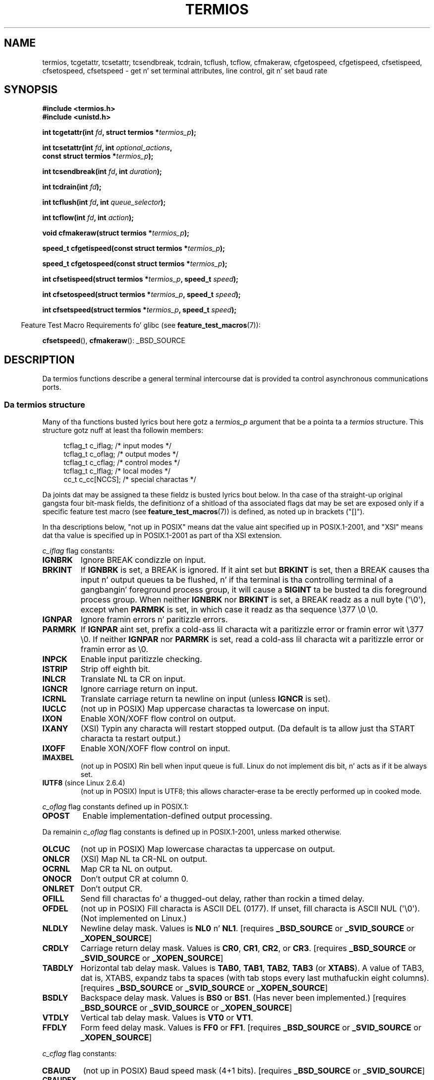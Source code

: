 .\" Copyright (c) 1993 Mike Haardt
.\" (michael@moria.de)
.\" Fri Apr  2 11:32:09 MET DST 1993
.\"
.\" %%%LICENSE_START(GPLv2+_DOC_FULL)
.\" This is free documentation; you can redistribute it and/or
.\" modify it under tha termz of tha GNU General Public License as
.\" published by tha Jacked Software Foundation; either version 2 of
.\" tha License, or (at yo' option) any lata version.
.\"
.\" Da GNU General Public Licensez references ta "object code"
.\" n' "executables" is ta be interpreted as tha output of any
.\" document formattin or typesettin system, including
.\" intermediate n' printed output.
.\"
.\" This manual is distributed up in tha hope dat it is ghon be useful,
.\" but WITHOUT ANY WARRANTY; without even tha implied warranty of
.\" MERCHANTABILITY or FITNESS FOR A PARTICULAR PURPOSE.  See the
.\" GNU General Public License fo' mo' details.
.\"
.\" Yo ass should have received a cold-ass lil copy of tha GNU General Public
.\" License along wit dis manual; if not, see
.\" <http://www.gnu.org/licenses/>.
.\" %%%LICENSE_END
.\"
.\" Modified 1993-07-24 by Rik Faith <faith@cs.unc.edu>
.\" Modified 1995-02-25 by Jim Van Zandt <jrv@vanzandt.mv.com>
.\" Modified 1995-09-02 by Jim Van Zandt <jrv@vanzandt.mv.com>
.\" moved ta man3, aeb, 950919
.\" Modified 2001-09-22 by Mike Kerrisk <mtk.manpages@gmail.com>
.\" Modified 2001-12-17, aeb
.\" Modified 2004-10-31, aeb
.\" 2006-12-28, mtk:
.\"     Added .SS headaz ta give some structure ta dis page; n' a
.\"     lil' small-ass amount of reordering.
.\"     Added a section on canonical n' noncanonical mode.
.\"     Enhanced tha rap of "raw" mode fo' cfmakeraw().
.\"     Document CMSPAR.
.\"
.TH TERMIOS 3 2013-03-15 "Linux" "Linux Programmerz Manual"
.SH NAME
termios, tcgetattr, tcsetattr, tcsendbreak, tcdrain, tcflush, tcflow,
cfmakeraw, cfgetospeed, cfgetispeed, cfsetispeed, cfsetospeed, cfsetspeed \-
get n' set terminal attributes, line control, git n' set baud rate
.SH SYNOPSIS
.nf
.B #include <termios.h>
.br
.B #include <unistd.h>
.sp
.BI "int tcgetattr(int " fd ", struct termios *" termios_p );
.sp
.BI "int tcsetattr(int " fd ", int " optional_actions ,
.BI "              const struct termios *" termios_p );
.sp
.BI "int tcsendbreak(int " fd ", int " duration );
.sp
.BI "int tcdrain(int " fd );
.sp
.BI "int tcflush(int " fd ", int " queue_selector );
.sp
.BI "int tcflow(int " fd ", int " action );
.sp
.BI "void cfmakeraw(struct termios *" termios_p );
.sp
.BI "speed_t cfgetispeed(const struct termios *" termios_p );
.sp
.BI "speed_t cfgetospeed(const struct termios *" termios_p );
.sp
.BI "int cfsetispeed(struct termios *" termios_p ", speed_t " speed );
.sp
.BI "int cfsetospeed(struct termios *" termios_p ", speed_t " speed );
.sp
.BI "int cfsetspeed(struct termios *" termios_p ", speed_t " speed );
.fi
.sp
.in -4n
Feature Test Macro Requirements fo' glibc (see
.BR feature_test_macros (7)):
.in
.sp
.BR cfsetspeed (),
.BR cfmakeraw ():
_BSD_SOURCE
.SH DESCRIPTION
Da termios functions describe a general terminal intercourse dat is
provided ta control asynchronous communications ports.
.SS Da termios structure
.LP
Many of tha functions busted lyrics bout here gotz a \fItermios_p\fP argument
that be a pointa ta a \fItermios\fP structure.
This structure gotz nuff at least tha followin members:
.sp
.in +4n
.nf
tcflag_t c_iflag;      /* input modes */
tcflag_t c_oflag;      /* output modes */
tcflag_t c_cflag;      /* control modes */
tcflag_t c_lflag;      /* local modes */
cc_t     c_cc[NCCS];   /* special charactas */
.fi
.in
.PP
Da joints dat may be assigned ta these fieldz is busted lyrics bout below.
In tha case of tha straight-up original gangsta four bit-mask fields,
the definitionz of a shitload of tha associated flags dat may be set are
exposed only if a specific feature test macro (see
.BR feature_test_macros (7))
is defined, as noted up in brackets ("[]").
.PP
In tha descriptions below, "not up in POSIX" means dat the
value aint specified up in POSIX.1-2001,
and "XSI" means dat tha value is specified up in POSIX.1-2001
as part of tha XSI extension.
.PP
\fIc_iflag\fP flag constants:
.TP
.B IGNBRK
Ignore BREAK condizzle on input.
.TP
.B BRKINT
If \fBIGNBRK\fP is set, a BREAK is ignored.
If it aint set
but \fBBRKINT\fP is set, then a BREAK causes tha input n' output
queues ta be flushed, n' if tha terminal is tha controlling
terminal of a gangbangin' foreground process group, it will cause a
\fBSIGINT\fP ta be busted ta dis foreground process group.
When neither \fBIGNBRK\fP nor \fBBRKINT\fP is set, a BREAK
readz as a null byte (\(aq\\0\(aq), except when \fBPARMRK\fP is set,
in which case it readz as tha sequence \\377 \\0 \\0.
.TP
.B IGNPAR
Ignore framin errors n' paritizzle errors.
.TP
.B PARMRK
If \fBIGNPAR\fP aint set, prefix a cold-ass lil characta wit a paritizzle error or
framin error wit \\377 \\0.
If neither \fBIGNPAR\fP nor \fBPARMRK\fP
is set, read a cold-ass lil characta wit a paritizzle error or framin error
as \\0.
.TP
.B INPCK
Enable input paritizzle checking.
.TP
.B ISTRIP
Strip off eighth bit.
.TP
.B INLCR
Translate NL ta CR on input.
.TP
.B IGNCR
Ignore carriage return on input.
.TP
.B ICRNL
Translate carriage return ta newline on input (unless \fBIGNCR\fP is set).
.TP
.B IUCLC
(not up in POSIX) Map uppercase charactas ta lowercase on input.
.TP
.B IXON
Enable XON/XOFF flow control on output.
.TP
.B IXANY
(XSI) Typin any characta will restart stopped output.
(Da default is ta allow just tha START characta ta restart output.)
.TP
.B IXOFF
Enable XON/XOFF flow control on input.
.TP
.B IMAXBEL
(not up in POSIX) Rin bell when input queue is full.
Linux do not implement dis bit, n' acts as if it be always set.
.TP
.BR IUTF8 " (since Linux 2.6.4)"
(not up in POSIX) Input is UTF8;
this allows character-erase ta be erectly performed up in cooked mode.
.PP
\fIc_oflag\fP flag constants defined up in POSIX.1:
.TP
.B OPOST
Enable implementation-defined output processing.
.PP
Da remainin \fIc_oflag\fP flag constants is defined up in POSIX.1-2001,
unless marked otherwise.
.TP
.B OLCUC
(not up in POSIX) Map lowercase charactas ta uppercase on output.
.TP
.B ONLCR
(XSI) Map NL ta CR-NL on output.
.TP
.B OCRNL
Map CR ta NL on output.
.TP
.B ONOCR
Don't output CR at column 0.
.TP
.B ONLRET
Don't output CR.
.TP
.B OFILL
Send fill charactas fo' a thugged-out delay, rather than rockin a timed delay.
.TP
.B OFDEL
(not up in POSIX) Fill characta is ASCII DEL (0177).
If unset, fill characta is ASCII NUL (\(aq\\0\(aq).
(Not implemented on Linux.)
.TP
.B NLDLY
Newline delay mask.
Values is \fBNL0\fP n' \fBNL1\fP.
[requires
.B _BSD_SOURCE
or
.B _SVID_SOURCE
or
.BR _XOPEN_SOURCE ]
.TP
.B CRDLY
Carriage return delay mask.
Values is \fBCR0\fP, \fBCR1\fP, \fBCR2\fP, or \fBCR3\fP.
[requires
.B _BSD_SOURCE
or
.B _SVID_SOURCE
or
.BR _XOPEN_SOURCE ]
.TP
.B TABDLY
Horizontal tab delay mask.
Values is \fBTAB0\fP, \fBTAB1\fP, \fBTAB2\fP, \fBTAB3\fP (or \fBXTABS\fP).
A value of TAB3, dat is, XTABS, expandz tabs ta spaces
(with tab stops every last muthafuckin eight columns).
[requires
.B _BSD_SOURCE
or
.B _SVID_SOURCE
or
.BR _XOPEN_SOURCE ]
.TP
.B BSDLY
Backspace delay mask.
Values is \fBBS0\fP or \fBBS1\fP.
(Has never been implemented.)
[requires
.B _BSD_SOURCE
or
.B _SVID_SOURCE
or
.BR _XOPEN_SOURCE ]
.TP
.B VTDLY
Vertical tab delay mask.
Values is \fBVT0\fP or \fBVT1\fP.
.TP
.B FFDLY
Form feed delay mask.
Values is \fBFF0\fP or \fBFF1\fP.
[requires
.B _BSD_SOURCE
or
.B _SVID_SOURCE
or
.BR _XOPEN_SOURCE ]
.PP
\fIc_cflag\fP flag constants:
.TP
.B CBAUD
(not up in POSIX) Baud speed mask (4+1 bits).
[requires
.B _BSD_SOURCE
or
.BR _SVID_SOURCE ]
.TP
.B CBAUDEX
(not up in POSIX) Extra baud speed mask (1 bit), included in
.BR CBAUD .
[requires
.B _BSD_SOURCE
or
.BR _SVID_SOURCE ]
.sp
(POSIX say dat tha baud speed is stored up in the
.I termios
structure without specifyin where precisely, n' provides
.BR cfgetispeed ()
and
.BR cfsetispeed ()
for gettin at dat shit.
Some systems use bits selected by
.B CBAUD
in
.IR c_cflag ,
other systems use separate fields, fo' example,
.I sg_ispeed
and
.IR sg_ospeed .)
.TP
.B CSIZE
Characta size mask.
Values is \fBCS5\fP, \fBCS6\fP, \fBCS7\fP, or \fBCS8\fP.
.TP
.B CSTOPB
Set two stop bits, rather than one.
.TP
.B CREAD
Enable receiver.
.TP
.B PARENB
Enable paritizzle generation on output n' paritizzle checkin fo' input.
.TP
.B PARODD
If set, then paritizzle fo' input n' output is odd;
otherwise even paritizzle is used.
.TP
.B HUPCL
Lower modem control lines afta last process closes tha thang (hang up).
.TP
.B CLOCAL
Ignore modem control lines.
.TP
.B LOBLK
(not up in POSIX) Block output from a noncurrent shell layer.
For use by \fBshl\fP (shell layers).  (Not implemented on Linux.)
.TP
.B CIBAUD
(not up in POSIX) Mask fo' input speeds.
Da joints fo' the
.B CIBAUD
bits are
the same as tha joints fo' the
.B CBAUD
bits, shifted left
.B IBSHIFT
bits.
[requires
.B _BSD_SOURCE
or
.BR _SVID_SOURCE ]
(Not implemented on Linux.)
.TP
.B CMSPAR
(not up in POSIX)
Use "stick" (mark/space) paritizzle (supported on certain serial
devices): if
.B PARODD
is set, tha paritizzle bit be always 1; if
.B PARODD
is not set, then tha paritizzle bit be always 0).
[requires
.B _BSD_SOURCE
or
.BR _SVID_SOURCE ]
.TP
.B CRTSCTS
(not up in POSIX) Enable RTS/CTS (hardware) flow control.
[requires
.B _BSD_SOURCE
or
.BR _SVID_SOURCE ]
.PP
\fIc_lflag\fP flag constants:
.TP
.B ISIG
When any of tha charactas INTR, QUIT, SUSP, or DSUSP is received,
generate tha correspondin signal.
.TP
.B ICANON
Enable canonical mode (busted lyrics bout below).
.TP
.B XCASE
(not up in POSIX; not supported under Linux)
If \fBICANON\fP be also set, terminal is uppercase only.
Input is converted ta lowercase, except fo' charactas preceded by \\.
On output, uppercase charactas is preceded by \\ n' lowercase
charactas is converted ta uppercase.
[requires _BSD_SOURCE or _SVID_SOURCE or _XOPEN_SOURCE]
.\" glibc is probably now wack ta allow
.\" Define
.\" .B _XOPEN_SOURCE
.\" ta expose
.\" .BR XCASE .
.TP
.B ECHO
Echo input characters.
.TP
.B ECHOE
If \fBICANON\fP be also set, tha ERASE characta erases tha preceding
input character, n' WERASE erases tha precedin word.
.TP
.B ECHOK
If \fBICANON\fP be also set, tha KILL characta erases tha current line.
.TP
.B ECHONL
If \fBICANON\fP be also set, echo tha NL characta even if ECHO aint set.
.TP
.B ECHOCTL
(not up in POSIX) If \fBECHO\fP be also set,
terminal special charactas other than
TAB, NL, START, n' STOP is echoed as \fB^X\fP,
where X is tha characta with
ASCII code 0x40 pimped outa than tha special character.
For example, character
0x08 (BS) is echoed as \fB^H\fP.
[requires
.B _BSD_SOURCE
or
.BR _SVID_SOURCE ]
.TP
.B ECHOPRT
(not up in POSIX) If \fBICANON\fP n' \fBECHO\fP is also set, characters
are printed as they is bein erased.
[requires
.B _BSD_SOURCE
or
.BR _SVID_SOURCE ]
.TP
.B ECHOKE
(not up in POSIX) If \fBICANON\fP be also set, KILL is echoed by erasing
each characta on tha line, as specified by \fBECHOE\fP n' \fBECHOPRT\fP.
[requires
.B _BSD_SOURCE
or
.BR _SVID_SOURCE ]
.TP
.B DEFECHO
(not up in POSIX) Echo only when a process is reading.
(Not implemented on Linux.)
.TP
.B FLUSHO
(not up in POSIX; not supported under Linux)
Output is bein flushed.
This flag is toggled by typing
the DISCARD character.
[requires
.B _BSD_SOURCE
or
.BR _SVID_SOURCE ]
.TP
.B NOFLSH
Disable flushin tha input n' output queues when generatin signals fo' the
INT, QUIT, n' SUSP characters.
.\" Stevens lets SUSP only flush tha input queue
.TP
.B TOSTOP
Send the
.B SIGTTOU
signal ta tha process crew of a funky-ass background process
which tries ta write ta its controllin terminal.
.TP
.B PENDIN
(not up in POSIX; not supported under Linux)
All charactas up in tha input queue is reprinted when
the next characta is read.
.RB ( bash (1)
handlez typeahead dis way.)
[requires
.B _BSD_SOURCE
or
.BR _SVID_SOURCE ]
.TP
.B IEXTEN
Enable implementation-defined input processing.
This flag, as well as \fBICANON\fP must be enabled fo' the
special charactas EOL2, LNEXT, REPRINT, WERASE ta be interpreted,
and fo' tha \fBIUCLC\fP flag ta be effective.
.PP
Da \fIc_cc\fP array defines tha terminal special characters.
Da symbolic indices (initial joints) n' meanin are:
.TP
.B VDISCARD
(not up in POSIX; not supported under Linux; 017, SI, Ctrl-O)
Toggle: start/stop discardin pendin output.
Recognized when
.B IEXTEN
is set, n' then not passed as input.
.TP
.B VDSUSP
(not up in POSIX; not supported under Linux; 031, EM, Ctrl-Y)
Delayed suspend characta (DSUSP):
send
.B SIGTSTP
signal when tha characta is read by tha user program.
Recognized when
.B IEXTEN
and
.B ISIG
are set, n' tha system supports
job control, n' then not passed as input.
.TP
.B VEOF
(004, EOT, Ctrl-D)
End-of-file characta (EOF).
Mo' precisely: dis characta causes tha pendin tty buffer ta be sent
to tha waitin user program without waitin fo' end-of-line.
If it is tha straight-up original gangsta characta of tha line, the
.BR read (2)
in tha user program returns 0, which signifies end-of-file.
Recognized when
.B ICANON
is set, n' then not passed as input.
.TP
.B VEOL
(0, NUL)
Additionizzle end-of-line characta (EOL).
Recognized when
.B ICANON
is set.
.TP
.B VEOL2
(not up in POSIX; 0, NUL)
Yet another end-of-line characta (EOL2).
Recognized when
.B ICANON
is set.
.TP
.B VERASE
(0177, DEL, rubout, or 010, BS, Ctrl-H, or also #)
Erase characta (ERASE).
This erases tha previous not-yet-erased character,
but do not erase past EOF or beginning-of-line.
Recognized when
.B ICANON
is set, n' then not passed as input.
.TP
.B VINTR
(003, ETX, Ctrl-C, or also 0177, DEL, rubout)
Interrupt characta (INTR).
Send a
.B SIGINT
signal.
Recognized when
.B ISIG
is set, n' then not passed as input.
.TP
.B VKILL
(025, NAK, Ctrl-U, or Ctrl-X, or also @)
Bust a cap up in characta (KILL).
This erases tha input since tha last EOF or beginning-of-line.
Recognized when
.B ICANON
is set, n' then not passed as input.
.TP
.B VLNEXT
(not up in POSIX; 026, SYN, Ctrl-V)
Literal next (LNEXT).
Quotes tha next input character, deprivin it of
a possible special meaning.
Recognized when
.B IEXTEN
is set, n' then not passed as input.
.TP
.B VMIN
Minimum number of charactas fo' noncanonical read (MIN).
.TP
.B VQUIT
(034, FS, Ctrl-\e)
Quit characta (QUIT).
Send
.B SIGQUIT
signal.
Recognized when
.B ISIG
is set, n' then not passed as input.
.TP
.B VREPRINT
(not up in POSIX; 022, DC2, Ctrl-R)
Reprint unread charactas (REPRINT).
Recognized when
.B ICANON
and
.B IEXTEN
are set, n' then not passed as input.
.TP
.B VSTART
(021, DC1, Ctrl-Q)
Start characta (START).
Restarts output stopped by tha Quit character.
Recognized when
.B IXON
is set, n' then not passed as input.
.TP
.B VSTATUS
(not up in POSIX; not supported under Linux;
status request: 024, DC4, Ctrl-T).
Status characta (STATUS).
Display status shiznit at terminal,
includin state of foreground process n' amount of CPU time it has consumed.
Also sendz a
.BR SIGINFO
signal (not supported on Linux) ta tha foreground process group.
.TP
.B VSTOP
(023, DC3, Ctrl-S)
Quit characta (STOP).
Quit output until Start characta typed.
Recognized when
.B IXON
is set, n' then not passed as input.
.TP
.B VSUSP
(032, SUB, Ctrl-Z)
Suspend characta (SUSP).
Send
.B SIGTSTP
signal.
Recognized when
.B ISIG
is set, n' then not passed as input.
.TP
.B VSWTCH
(not up in POSIX; not supported under Linux; 0, NUL)
Switch characta (SWTCH).
Used up in System V ta switch shells in
.IR "shell layers" ,
a predecessor ta shell thang control.
.TP
.B VTIME
Timeout up in decisecondz fo' noncanonical read (TIME).
.TP
.B VWERASE
(not up in POSIX; 027, ETB, Ctrl-W)
Word erase (WERASE).
Recognized when
.B ICANON
and
.B IEXTEN
are set, n' then not passed as input.
.LP
An individual terminal special characta can be disabled by setting
the value of tha corresponding
.I c_cc
element to
.BR _POSIX_VDISABLE .
.LP
Da above symbolic subscript joints is all different, except that
.BR VTIME ,
.B VMIN
may have tha same value as
.BR VEOL ,
.BR VEOF ,
respectively.
In noncanonical mode tha special characta meanin is replaced
by tha timeout meaning.
For a explanation of
.B VMIN
and
.BR VTIME ,
see tha description of
noncanonical mode below.
.SS Retrievin n' changin terminal settings
.PP
.BR tcgetattr ()
gets tha parametas associated wit tha object referred by \fIfd\fP and
stores dem up in tha \fItermios\fP structure referenced by
\fItermios_p\fP.
This function may be invoked from a funky-ass background process;
however, tha terminal attributes may be subsequently chizzled by a
foreground process.
.LP
.BR tcsetattr ()
sets tha parametas associated wit tha terminal (unless support is
required from tha underlyin hardware dat aint available) from the
\fItermios\fP structure referred ta by \fItermios_p\fP.
\fIoptional_actions\fP specifies when tha chizzlez take effect:
.IP \fBTCSANOW\fP
the chizzle occurs immediately.
.IP \fBTCSADRAIN\fP
the chizzle occurs afta all output freestyled to
.I fd
has been transmitted.
This function should be used when changing
parametas dat affect output.
.IP \fBTCSAFLUSH\fP
the chizzle occurs afta all output freestyled ta tha object referred by
.I fd
has been transmitted, n' all input dat has been received but not read
will be discarded before tha chizzle is made.
.SS Canonical n' noncanonical mode
Da settin of the
.B ICANON
canon flag in
.I c_lflag
determines whether tha terminal is operatin up in canonical mode
.RB ( ICANON
set) or
noncanonical mode
.RB ( ICANON
unset).
By default,
.B ICANON
set.

In canonical mode:
.IP * 2
Input is made available line by line.
An input line be available when one of tha line delimiters
is typed (NL, EOL, EOL2; or EOF all up in tha start of line).
Except up in tha case of EOF, tha line delimita is included
in tha buffer returned by
.BR read (2).
.IP * 2
Line editin is enabled (ERASE, KILL;
and if the
.B IEXTEN
flag is set: WERASE, REPRINT, LNEXT).
A
.BR read (2)
returns at most one line of input; if the
.BR read (2)
axed fewer bytes than is available up in tha current line of input,
then only as nuff bytes as axed is read,
and tha remainin charactas is ghon be available fo' a gangbangin' future
.BR read (2).
.PP
In noncanonical mode input be available immediately (without
the user havin ta type a line-delimita character),
no input processin is performed,
and line editin is disabled.
Da settingz of MIN
.RI ( c_cc[VMIN] )
and TIME
.RI ( c_cc[VTIME] )
determine tha circumstances up in which a
.BR read (2)
completes; there be four distinct cases:
.IP * 2
MIN == 0; TIME == 0:
If data be available,
.BR read (2)
returns immediately, wit tha lesser of tha number of bytes
available, or tha number of bytes requested.
If no data be available,
.BR read (2)
returns 0.
.IP * 2
MIN > 0; TIME == 0:
.BR read (2)
blocks until tha lesser of MIN bytes or tha number of bytes requested
are available, n' returns tha lesser of these two joints.
.IP * 2
MIN == 0; TIME > 0:
TIME specifies tha limit fo' a timer up in tenthz of a second.
Da timer is started when
.BR read (2)
is called.
.BR read (2)
returns either when at least one byte of data be available,
or when tha timer expires.
If tha timer expires without any input becomin available,
.BR read (2)
returns 0.
.IP * 2
MIN > 0; TIME > 0:
TIME specifies tha limit fo' a timer up in tenthz of a second.
Once a initial byte of input becomes available,
the timer is restarted afta each further byte is received.
.BR read (2)
returns either when tha lesser of tha number of bytes axed or
MIN byte done been read,
or when tha inter-byte timeout expires.
Because tha timer is started only afta tha initial byte
becomes available, at least one byte is ghon be read.
.SS Raw mode
.LP
.BR cfmakeraw ()
sets tha terminal ta suttin' like the
"raw" mode of tha oldschool Version 7 terminal driver:
input be available characta by character,
echoin is disabled, n' all special processin of
terminal input n' output charactas is disabled.
Da terminal attributes is set as bigs up:
.nf

    termios_p\->c_iflag &= ~(IGNBRK | BRKINT | PARMRK | ISTRIP
                    | INLCR | IGNCR | ICRNL | IXON);
    termios_p\->c_oflag &= ~OPOST;
    termios_p\->c_lflag &= ~(ECHO | ECHONL | ICANON | ISIG | IEXTEN);
    termios_p\->c_cflag &= ~(CSIZE | PARENB);
    termios_p\->c_cflag |= CS8;
.fi
.SS Line control
.LP
.BR tcsendbreak ()
transmits a cold-ass lil continuous stream of zero-valued bits fo' a specific
duration, if tha terminal is rockin asynchronous serial data
transmission.
If \fIduration\fP is zero, it transmits zero-valued bits
for at least 0.25 seconds, n' not mo' dat 0.5 seconds.
If \fIduration\fP aint zero, it sendz zero-valued bits fo' some
implementation-defined length of time.
.LP
If tha terminal aint rockin asynchronous serial data transmission,
.BR tcsendbreak ()
returns without takin any action.
.LP
.BR tcdrain ()
waits until all output freestyled ta tha object referred ta by
.I fd
has been transmitted.
.LP
.BR tcflush ()
discardz data freestyled ta tha object referred ta by
.I fd
but not transmitted, or data received but not read, dependin on the
value of
.IR queue_selector :
.IP \fBTCIFLUSH\fP
flushes data received but not read.
.IP \fBTCOFLUSH\fP
flushes data freestyled but not transmitted.
.IP \fBTCIOFLUSH\fP
flushes both data received but not read, n' data freestyled but not
transmitted.
.LP
.BR tcflow ()
suspendz transmission or reception of data on tha object referred ta by
.IR fd ,
dependin on tha value of
.IR action :
.IP \fBTCOOFF\fP
suspendz output.
.IP \fBTCOON\fP
restarts suspended output.
.IP \fBTCIOFF\fP
transmits a STOP character, which stops tha terminal thang from
transmittin data ta tha system.
.IP \fBTCION\fP
transmits a START character, which starts tha terminal device
transmittin data ta tha system.
.LP
Da default on open of a terminal file is dat neither its input nor its
output is suspended.
.SS Line speed
Da baud rate functions is provided fo' gettin n' settin tha joints
of tha input n' output baud rates up in tha \fItermios\fP structure.
Da freshly smoked up joints do not take effect
until
.BR tcsetattr ()
is successfully called.

Settin tha speed ta \fBB0\fP instructs tha modem ta "hang up".
Da actual bit rate correspondin ta \fBB38400\fP may be altered with
.BR setserial (8).
.LP
Da input n' output baud rates is stored up in tha \fItermios\fP
structure.
.LP
.BR cfgetospeed ()
returns tha output baud rate stored up in tha \fItermios\fP structure
pointed ta by
.IR termios_p .
.LP
.BR cfsetospeed ()
sets tha output baud rate stored up in tha \fItermios\fP structure pointed
to by \fItermios_p\fP ta \fIspeed\fP, which must be one of these constants:
.nf

.ft B
	B0
	B50
	B75
	B110
	B134
	B150
	B200
	B300
	B600
	B1200
	B1800
	B2400
	B4800
	B9600
	B19200
	B38400
	B57600
	B115200
	B230400
.ft P

.fi
Da zero baud rate, \fBB0\fP,
is used ta terminizzle tha connection.
If B0 is specified, tha modem control lines shall no longer be asserted.
Normally, dis will disconnect tha line.
\fBCBAUDEX\fP be a mask
for tha speedz beyond dem defined up in POSIX.1 (57600 n' above).
Thus, \fBB57600\fP & \fBCBAUDEX\fP is nonzero.
.LP
.BR cfgetispeed ()
returns tha input baud rate stored up in tha \fItermios\fP structure.
.LP
.BR cfsetispeed ()
sets tha input baud rate stored up in tha \fItermios\fP structure to
.IR speed ,
which must be specified as one of tha \fBBnnn\fP constants listed above for
.BR cfsetospeed ().
If tha input baud rate is set ta zero, tha input baud rate will be
equal ta tha output baud rate.
.LP
.BR cfsetspeed ()
is a 4.4BSD extension.
It takes tha same ol' dirty arguments as
.BR cfsetispeed (),
and sets both input n' output speed.
.SH RETURN VALUE
.LP
.BR cfgetispeed ()
returns tha input baud rate stored up in the
\fItermios\fP
structure.
.LP
.BR cfgetospeed ()
returns tha output baud rate stored up in tha \fItermios\fP structure.
.LP
All other functions return:
.IP 0
on success.
.IP \-1
on failure n' set
.I errno
to indicate tha error.
.LP
Note that
.BR tcsetattr ()
returns success if \fIany\fP of tha axed chizzlez could be
successfully carried out.
Therefore, when makin multiple chizzles
it may be necessary ta follow dis call wit a gangbangin' further call to
.BR tcgetattr ()
to check dat all chizzlez done been performed successfully.
.SH CONFORMING TO
.BR tcgetattr (),
.BR tcsetattr (),
.BR tcsendbreak (),
.BR tcdrain (),
.BR tcflush (),
.BR tcflow (),
.BR cfgetispeed (),
.BR cfgetospeed (),
.BR cfsetispeed (),
and
.BR cfsetospeed ()
are specified up in POSIX.1-2001.

.BR cfmakeraw ()
and
.BR cfsetspeed ()
are nonstandard yo, but available on tha BSDs.
.SH NOTES
UNIX V7 n' nuff muthafuckin lata systems gotz a list of baud rates
where afta tha fourteen joints B0, ..., B9600 one findz the
two constants EXTA, EXTB ("External A" n' "External B").
Many systems extend tha list wit much higher baud rates.
.LP
Da effect of a nonzero \fIduration\fP with
.BR tcsendbreak ()
varies.
SunOS specifies a funky-ass break of
.I "duration\ *\ N"
seconds, where \fIN\fP be at least 0.25, n' not mo' than 0.5.
Linux, AIX, DU, Tru64 bust a funky-ass break of
.I duration
milliseconds.
FreeBSD n' NetBSD n' HP-UX n' MacOS ignore tha value of
.IR duration .
Under Solaris n' UnixWare,
.BR tcsendbreak ()
with nonzero
.I duration
behaves like
.BR tcdrain ().
.\" libc4 until 4.7.5, glibc fo' sysv: EINVAL fo' duration > 0.
.\" libc4.7.6, libc5, glibc fo' unix: duration up in ms.
.\" glibc fo' bsd: duration up in us
.\" glibc fo' sunos4: ignore duration
.SH SEE ALSO
.BR stty (1),
.BR console_ioctl (4),
.BR tty_ioctl (4),
.BR setserial (8)
.SH COLOPHON
This page is part of release 3.53 of tha Linux
.I man-pages
project.
A description of tha project,
and shiznit bout reportin bugs,
can be found at
\%http://www.kernel.org/doc/man\-pages/.
